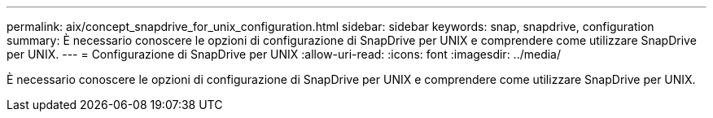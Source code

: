 ---
permalink: aix/concept_snapdrive_for_unix_configuration.html 
sidebar: sidebar 
keywords: snap, snapdrive, configuration 
summary: È necessario conoscere le opzioni di configurazione di SnapDrive per UNIX e comprendere come utilizzare SnapDrive per UNIX. 
---
= Configurazione di SnapDrive per UNIX
:allow-uri-read: 
:icons: font
:imagesdir: ../media/


[role="lead"]
È necessario conoscere le opzioni di configurazione di SnapDrive per UNIX e comprendere come utilizzare SnapDrive per UNIX.
